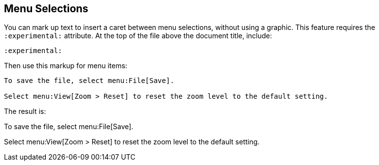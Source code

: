 == Menu Selections

You can mark up text to insert a caret between menu selections, without using a graphic. This feature requires the `:experimental:` attribute. At the top of the file above the document title, include:

----

:experimental:

----

Then use this markup for menu items:

----

To save the file, select menu:File[Save].

Select menu:View[Zoom > Reset] to reset the zoom level to the default setting.

----

The result is:

To save the file, select menu:File[Save].

Select menu:View[Zoom > Reset] to reset the zoom level to the default setting.